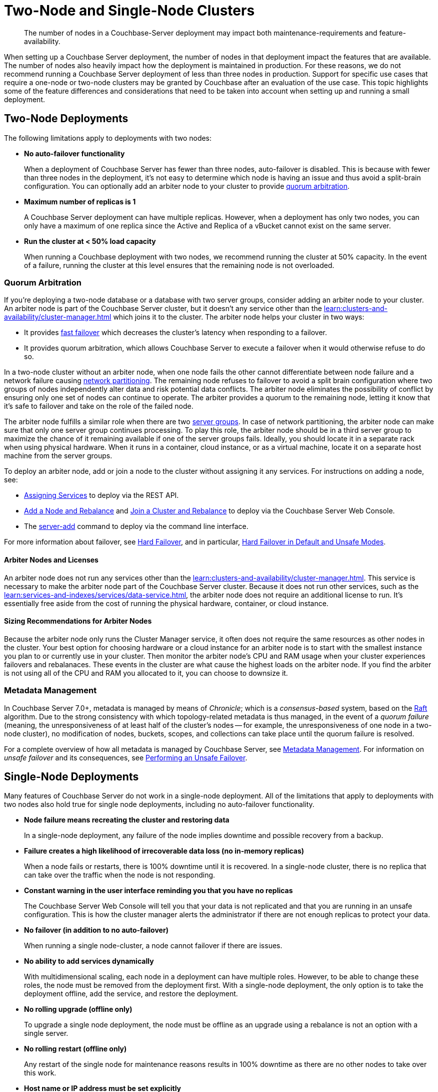 = Two-Node and Single-Node Clusters
:description: The number of nodes in a Couchbase-Server deployment may impact both maintenance-requirements and feature-availability.

[abstract]
{description}

When setting up a Couchbase Server deployment, the number of nodes in that deployment impact the features that are available.
The number of nodes also heavily impact how the deployment is maintained in production.
For these reasons, we do not recommend running a Couchbase Server deployment of less than three nodes in production.
Support for specific use cases that require a one-node or two-node clusters may be granted by Couchbase after an evaluation of the use case.
This topic highlights some of the feature differences and considerations that need to be taken into account when setting up and running a small deployment.

== Two-Node Deployments

The following limitations apply to deployments with two nodes:

* *No auto-failover functionality*
+
When a deployment of Couchbase Server has fewer than three nodes, auto-failover is disabled.
This is because with fewer than three nodes in the deployment, it's not easy to determine which node is having an issue and thus avoid a split-brain configuration.
You can optionally add an arbiter node to your cluster to provide xref:#quorum-arbitration[quorum arbitration].

* *Maximum number of replicas is 1*
+
A Couchbase Server deployment can have multiple replicas.
However, when a deployment has only two nodes, you can only have a maximum of one replica since the Active and Replica of a vBucket cannot exist on the same server.

* *Run the cluster at < 50% load capacity*
+
When running a Couchbase deployment with two nodes, we recommend running the cluster at 50% capacity.
In the event of a failure, running the cluster at this level ensures that the remaining node is not overloaded.

[#quorum-arbitration]
=== Quorum Arbitration

If you're deploying a two-node database or a database with two server groups, consider adding an arbiter node to your cluster.
An arbiter node is part of the Couchbase Server cluster, but it doesn't any service other than the xref:learn:clusters-and-availability/cluster-manager.adoc[] which joins it to the cluster. 
The arbiter node helps your cluster in two ways:

* It provides xref:learn:clusters-and-availability/nodes.adoc#fast-failover[fast failover] which decreases the cluster's latency when responding to a failover.

* It provides quorum arbitration, which allows Couchbase Server to execute a failover when it would otherwise refuse to do so.

In a two-node cluster without an arbiter node, when one node fails the other cannot differentiate between node failure and a network failure causing https://en.wikipedia.org/wiki/Network_partition[network partitioning^].
The remaining node refuses to failover to avoid a split brain configuration where two groups of nodes independently alter data and risk potential data conflicts.
The arbiter node eliminates the possibility of conflict by ensuring only one set of nodes can continue to operate.
The arbiter provides a quorum to the remaining node, letting it know that it's safe to failover and take on the role of the failed node.

The arbiter node fulfills a similar role when there are two xref:learn:clusters-and-availability/groups.adoc[server groups]. 
In case of network partitioning, the arbiter node can make sure that only one server group continues processing.
To play this role, the arbiter node should be in a third server group to maximize the chance of it remaining available if one of the server groups fails. 
Ideally, you should locate it in a separate rack when using physical hardware.
When it runs in a container, cloud instance, or as a virtual machine, locate it on a separate host machine from the server groups.

To deploy an arbiter node, add or join a node to the cluster without assigning it any services. 
For instructions on adding a node, see:

*  xref:rest-api:rest-set-up-services.adoc[Assigning Services] to deploy via the REST API.

* xref:manage:manage-nodes/add-node-and-rebalance#arbiter-node-addition[Add a Node and Rebalance] and xref:manage:manage-nodes/join-cluster-and-rebalance#arbiter-node-join[Join a Cluster and Rebalance] to deploy via the Couchbase Server Web Console.

* The xref:cli:cbcli/couchbase-cli-server-add[server-add] command to deploy via the command line interface.

For more information about failover, see xref:learn:clusters-and-availability/hard-failover.adoc[Hard Failover], and in particular, xref:learn:clusters-and-availability/hard-failover.adoc#default-and-unsafe[Hard Failover in Default and Unsafe Modes].

==== Arbiter Nodes and Licenses

An arbiter node does not run any services other than the xref:learn:clusters-and-availability/cluster-manager.adoc[].
This service is necessary to make the arbiter node part of the Couchbase Server cluster.
Because it does not run other services, such as the xref:learn:services-and-indexes/services/data-service.adoc[], the arbiter node does not require an additional license to run. 
It's essentially free aside from the cost of running the physical hardware, container, or cloud instance. 

==== Sizing Recommendations for Arbiter Nodes

Because the arbiter node only runs the Cluster Manager service, it often does not require the same resources as other nodes in the cluster.
Your best option for choosing hardware or a cloud instance for an arbiter node is to start with the smallest instance you plan to or currently use in your cluster.
Then monitor the arbiter node's CPU and RAM usage when your cluster experiences failovers and rebalanaces.
These events in the cluster are what cause the highest loads on the arbiter node.
If you find the arbiter is not using all of the CPU and RAM you allocated to it, you can choose to downsize it.

=== Metadata Management

In Couchbase Server 7.0+, metadata is managed by means of _Chronicle_; which is a _consensus-based_ system, based on the https://raft.github.io/[Raft^] algorithm.
Due to the strong consistency with which topology-related metadata is thus managed, in the event of a _quorum failure_ (meaning, the unresponsiveness of at least half of the cluster's nodes -- for example, the unresponsiveness of one node in a two-node cluster), no modification of nodes, buckets, scopes, and collections can take place until the quorum failure is resolved.



For a complete overview of how all metadata is managed by Couchbase Server, see xref:learn:clusters-and-availability/metadata-management.adoc[Metadata Management].
For information on _unsafe failover_ and its consequences, see xref:learn:clusters-and-availability/hard-failover.adoc#performing-an-unsafe-failover[Performing an Unsafe Failover].


== Single-Node Deployments

Many features of Couchbase Server do not work in a single-node deployment.
All of the limitations that apply to deployments with two nodes also hold true for single node deployments, including no auto-failover functionality.

* *Node failure means recreating the cluster and restoring data*
+
In a single-node deployment, any failure of the node implies downtime and possible recovery from a backup.

* *Failure creates a high likelihood of irrecoverable data loss (no in-memory replicas)*
+
When a node fails or restarts, there is 100% downtime until it is recovered.
In a single-node cluster, there is no replica that can take over the traffic when the node is not responding.

* *Constant warning in the user interface reminding you that you have no replicas*
+
The Couchbase Server Web Console will tell you that your data is not replicated and that you are running in an unsafe configuration.
This is how the cluster manager alerts the administrator if there are not enough replicas to protect your data.

* *No failover (in addition to no auto-failover)*
+
When running a single node-cluster, a node cannot failover if there are issues.

* *No ability to add services dynamically*
+
With multidimensional scaling, each node in a deployment can have multiple roles.
However, to be able to change these roles, the node must be removed from the deployment first.
With a single-node deployment, the only option is to take the deployment offline, add the service, and restore the deployment.

* *No rolling upgrade (offline only)*
+
To upgrade a single node deployment, the node must be offline as an upgrade using a rebalance is not an option with a single server.

* *No rolling restart (offline only)*
+
Any restart of the single node for maintenance reasons results in 100% downtime as there are no other nodes to take over this work.

* *Host name or IP address must be set explicitly*
+
When creating a single-node deployment, set the host name and IP address at the time of creation.

